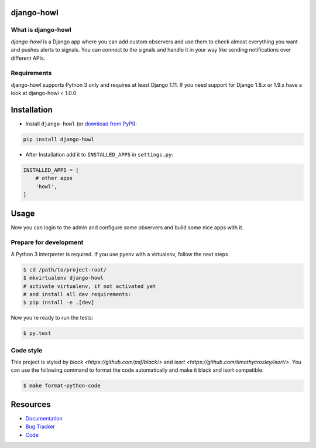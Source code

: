 django-howl
===========

.. image:: https://badge.fury.io/py/django-howl.svg
    :target: https://badge.fury.io/py/django-howl

.. image:: https://github.com/deluge/django-howl/workflows/Testing/badge.svg?branch=master
    :target: https://github.com/deluge/django-howl/actions?query=workflow%3ATesting

.. image:: https://codecov.io/gh/deluge/django-howl/branch/master/graph/badge.svg
  :target: https://codecov.io/gh/deluge/django-howl

.. image:: https://readthedocs.org/projects/django-howl/badge/?version=latest
  :target: http://django-howl.readthedocs.org/en/latest/?badge=latest
  :alt: Documentation Status

.. image:: https://img.shields.io/badge/code%20style-black-000000.svg
  :target: https://github.com/psf/black
  :alt: Code style: black


What is django-howl
-------------------

`django-howl` is a Django app where you can add custom observers and use them to check almost everything you want and pushes alerts to signals. You can connect to the signals and handle it in your way like sending notifications over different APIs.


Requirements
------------

django-howl supports Python 3 only and requires at least Django 1.11.
If you need support for Django 1.8.x or 1.9.x have a look at django-howl < 1.0.0


Installation
============

* Install ``django-howl`` (or `download from PyPI <http://pypi.python.org/pypi/django-howl>`_):

.. code-block:: python

    pip install django-howl

* After Installation add it to ``INSTALLED_APPS`` in ``settings.py``:

.. code-block:: python

    INSTALLED_APPS = [
        # other apps
        'howl',
    ]


Usage
=====

Now you can login to the admin and configure some observers and build some nice apps
with it.


Prepare for development
-----------------------

A Python 3 interpreter is required. If you use pyenv with a virtualenv, follow the next steps

.. code-block:: shell

    $ cd /path/to/project-root/
    $ mkvirtualenv django-howl
    # activate virtualenv, if not activated yet
    # and install all dev requirements:
    $ pip install -e .[dev]


Now you're ready to run the tests:

.. code-block:: shell

    $ py.test


Code style
----------

This project is styled by `black <https://github.com/psf/black/>` and `isort <https://github.com/timothycrosley/isort/>`. You can use the following command to format the code automatically and make it black and isort compatible:

.. code-block:: shell

    $ make format-python-code


Resources
=========

* `Documentation <https://django-howl.readthedocs.org/>`_
* `Bug Tracker <https://github.com/deluge/django-howl/issues>`_
* `Code <https://github.com/deluge/django-howl/>`_
